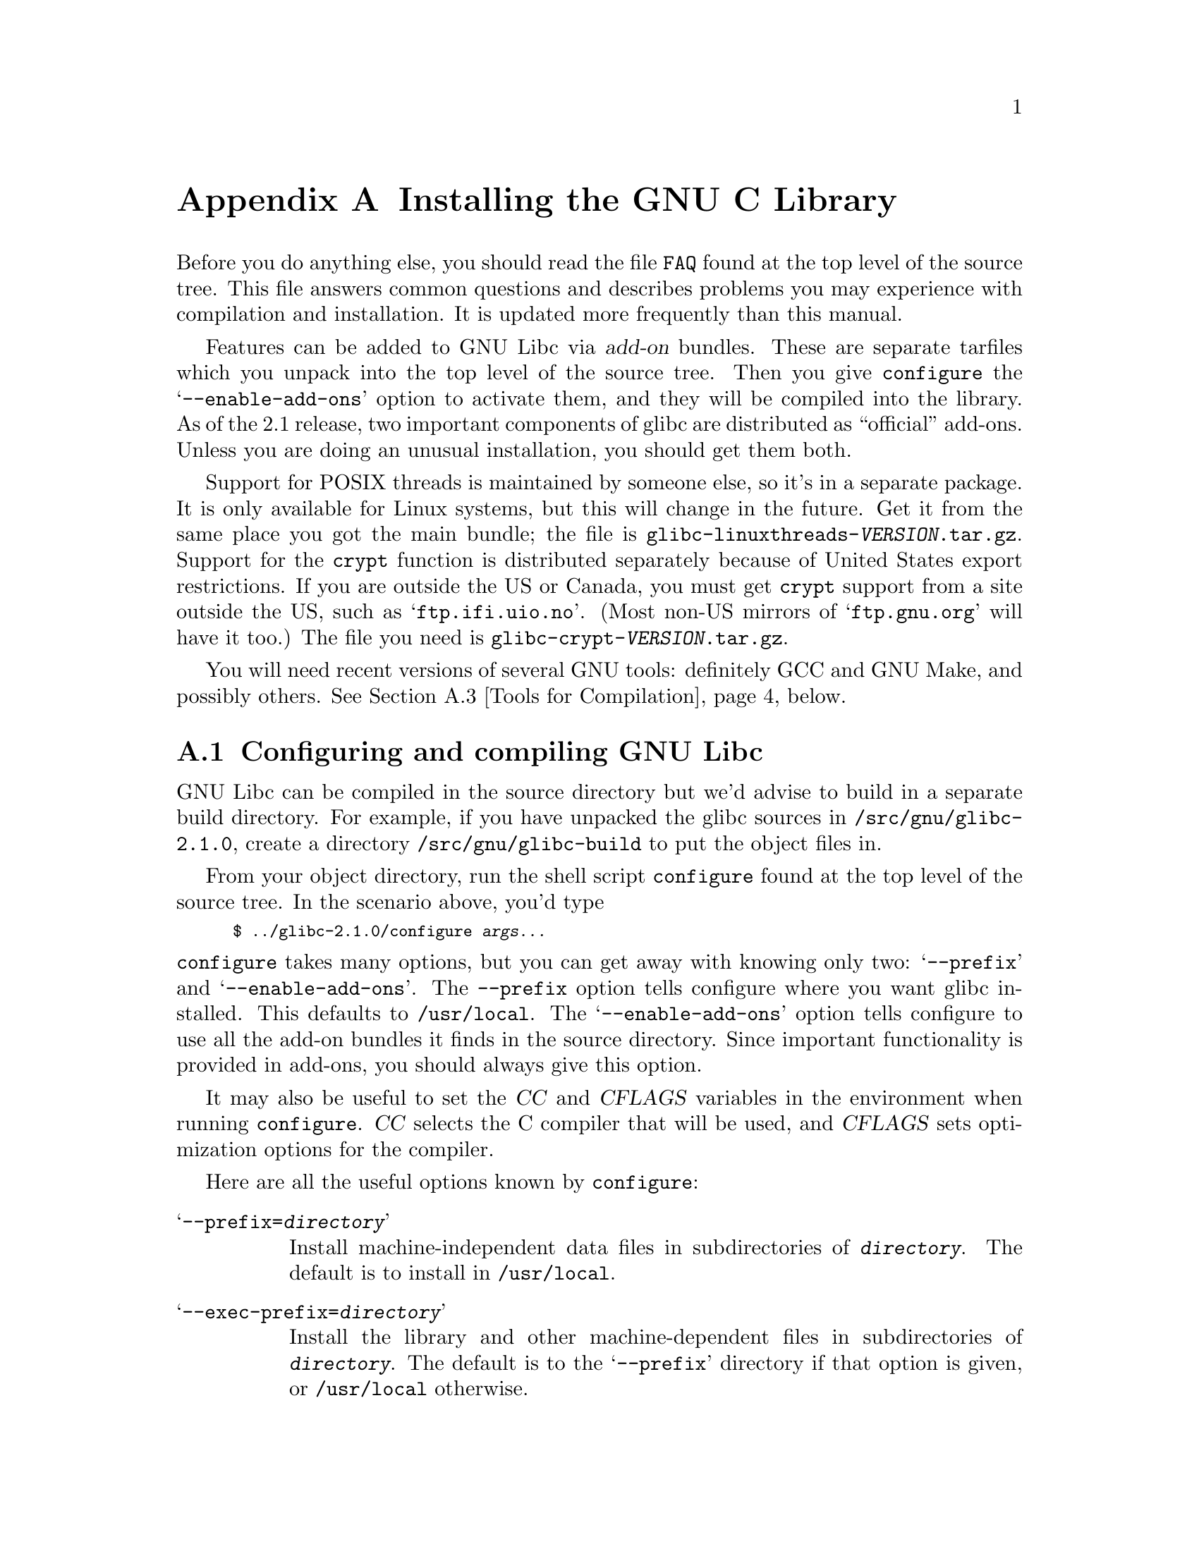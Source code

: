 @c This is for making the `INSTALL' file for the distribution.
@c Makeinfo ignores it when processing the file from the include.
@setfilename INSTALL

@node Installation, Maintenance, Library Summary, Top
@c %MENU% How to install the GNU C library
@appendix Installing the GNU C Library

Before you do anything else, you should read the file @file{FAQ} found
at the top level of the source tree.  This file answers common questions
and describes problems you may experience with compilation and
installation.  It is updated more frequently than this manual.

Features can be added to GNU Libc via @dfn{add-on} bundles.  These are
separate tarfiles which you unpack into the top level of the source
tree.  Then you give @code{configure} the @samp{--enable-add-ons} option
to activate them, and they will be compiled into the library.  As of the
2.1 release, two important components of glibc are distributed as
``official'' add-ons.  Unless you are doing an unusual installation, you
should get them both.

Support for POSIX threads is maintained by someone else, so it's in a
separate package.  It is only available for Linux systems, but this will
change in the future.  Get it from the same place you got the main
bundle; the file is @file{glibc-linuxthreads-@var{VERSION}.tar.gz}.
Support for the @code{crypt} function is distributed separately because
of United States export restrictions.  If you are outside the US or
Canada, you must get @code{crypt} support from a site outside the US,
such as @samp{ftp.ifi.uio.no}.
@c Check this please someone:
(Most non-US mirrors of @samp{ftp.gnu.org} will have it too.)  The file
you need is @file{glibc-crypt-@var{VERSION}.tar.gz}.

You will need recent versions of several GNU tools: definitely GCC and
GNU Make, and possibly others.  @xref{Tools for Compilation}, below.

@menu
* Configuring and compiling::   How to compile and test GNU libc.
* Running make install::        How to install it once you've got it compiled.
* Tools for Compilation::       You'll need these first.
* Supported Configurations::    What it runs on, what it doesn't.
* Linux::                       Specific advice for Linux systems.
* Reporting Bugs::              So they'll get fixed.
@end menu

@node Configuring and compiling
@appendixsec Configuring and compiling GNU Libc
@cindex configuring
@cindex compiling

GNU Libc can be compiled in the source directory but we'd advise to
build in a separate build directory.  For example, if you have unpacked
the glibc sources in @file{/src/gnu/glibc-2.1.0}, create a directory
@file{/src/gnu/glibc-build} to put the object files in.

From your object directory, run the shell script @file{configure} found
at the top level of the source tree.  In the scenario above, you'd type

@smallexample
$ ../glibc-2.1.0/configure @var{args...}
@end smallexample

@noindent
@code{configure} takes many options, but you can get away with knowing
only two: @samp{--prefix} and @samp{--enable-add-ons}.  The
@code{--prefix} option tells configure where you want glibc installed.
This defaults to @file{/usr/local}.  The @samp{--enable-add-ons} option
tells configure to use all the add-on bundles it finds in the source
directory.  Since important functionality is provided in add-ons, you
should always give this option.

It may also be useful to set the @var{CC} and @var{CFLAGS} variables in
the environment when running @code{configure}.  @var{CC} selects the C
compiler that will be used, and @var{CFLAGS} sets optimization options
for the compiler.

Here are all the useful options known by @code{configure}:

@table @samp
@item --prefix=@var{directory}
Install machine-independent data files in subdirectories of
@file{@var{directory}}.  The default is to install in @file{/usr/local}.

@item --exec-prefix=@var{directory}
Install the library and other machine-dependent files in subdirectories
of @file{@var{directory}}.  The default is to the @samp{--prefix}
directory if that option is given, or @file{/usr/local} otherwise.

@item --with-headers=@var{directory}
Look for kernel header files in @var{directory}, not
@file{/usr/include}.  Glibc needs information from the kernel's private
header files.  It will normally look in @file{/usr/include} for them,
but if you give this option, it will look in @var{DIRECTORY} instead.

This option is primarily of use on a system where the headers in
@file{/usr/include} come from an older version of glibc.  Conflicts can
occasionally happen in this case.  Note that Linux libc5 qualifies as an
older version of glibc.  You can also use this option if you want to
compile glibc with a newer set of kernel headers than the ones found in
@file{/usr/include}.

@item --enable-add-ons[=@var{list}]
Enable add-on packages in your source tree.  If this option is given
with no list, it enables all the add-on packages it finds.  If you do
not wish to use some add-on package that you have present in your source
tree, give this option a list of the add-ons that you @emph{do} want
used, like this: @samp{--enable-add-ons=crypt,linuxthreads}

@item --with-binutils=@var{directory}
Use the binutils (assembler and linker) in @file{@var{directory}}, not
the ones the C compiler would default to.  You could use this option if
the default binutils on your system cannot deal with all the constructs
in the GNU C library.  (@code{configure} will detect the problem and
suppress these constructs, so the library will still be usable, but
functionality may be lost---for example, you can not build a shared libc
with old binutils.)

@item --without-fp
Use this option if your computer lacks hardware floating-point support
and your operating system does not emulate an FPU.

@item --disable-static
Don't build static libraries.  Static libraries aren't that useful these
days, but we recommend you build them in case you need them.

@item --disable-shared
Don't build shared libraries even if we could.  Not all systems support
shared libraries; you need ELF support and (currently) the GNU linker.

@item --disable-profile
Don't build libraries with profiling information.  You may want to use
this option if you don't plan to do profiling.

@item --enable-omitfp
Use maximum optimization for the normal (static and shared)
libraries, and compile separate static libraries with debugging
information and no optimisation.  We recommend against this.  The extra
optimization doesn't gain you much, it may provoke compiler bugs, and
you won't be able to trace bugs through the C library.

@item --disable-versioning
Don't compile the shared libraries with symbol version information.
Doing this will make the library that's built incompatible with old
binaries, so it's not recommended.

@item --enable-static-nss
Compile static versions of the NSS (Name Service Switch) libraries.
This is not recommended because it defeats the purpose of NSS; a program
linked statically with the NSS libraries cannot be dynamically
reconfigured to use a different name database.

@item --build=@var{build-system}
@itemx --host=@var{host-system}
These options are for cross-compiling.  If you give them both and
@var{build-system} is different from @var{host-system}, @code{configure}
will prepare to cross-compile glibc from @var{build-system} to be used
on @var{host-system}.  You'll probably need the @samp{--with-headers}
option too, and you may have to override @var{configure}'s selection of
the compiler and/or binutils.

If you give just @samp{--host}, configure will prepare for a native
compile but use what you say instead of guessing what your system is.
This is most useful to change the CPU submodel.  For example, if
configure guesses your machine as @code{i586-pc-linux-gnu} but you want
to compile a library optimized for 386es, give
@samp{--host=i386-pc-linux-gnu} or just @samp{--host=i386-linux}.  (A
library compiled for a Pentium (@code{i586}) will still work on a 386,
but it may be slower.)

If you give just @samp{--build}, configure will get confused.
@end table

To build the library and related programs, type @code{make}.  This will
produce a lot of output, some of which may look like errors from
@code{make} but isn't.  Look for error messages from @code{make}
containing @samp{***}.  Those indicate that something is really wrong.

The compilation process takes several hours even on fast hardware.
Expect at least two hours for the default configuration on i586 for
Linux.  For Hurd times are much longer.  Except for EGCS 1.1 (and later
versions of EGCS), all supported versions of GCC have a problem which
causes them to take several minutes to compile certain files in the
iconvdata directory.  Do not panic if the compiler appears to hang.

If you want to run a parallel make, you can't just give @code{make} the
@samp{-j} option, because it won't be passed down to the sub-makes.
Instead, edit the generated @file{Makefile} and uncomment the line

@smallexample
# PARALLELMFLAGS = -j 4
@end smallexample

@noindent
You can change the @samp{4} to some other number as appropriate for
your system.

To build and run some test programs which exercise some of the library
facilities, type @code{make check}.  This should complete successfully;
if it doesn't, do not use the built library, and report a bug.
@xref{Reporting Bugs}, for how to do that.  Note that some of the tests
assume they are not being run by @code{root}.  We recommend you compile
and test glibc as an unprivileged user.

To format the @cite{GNU C Library Reference Manual} for printing, type
@w{@code{make dvi}}.  You need a working @TeX{} installation to do this.
The distribution already includes the on-line formatted version of the
manual, as Info files.  You can regenerate those with @w{@code{make
info}}, but it shouldn't be necessary.

@node Running make install
@appendixsec Installing the C Library
@cindex installing

To install the library and its header files, and the Info files of the
manual, type @code{make install}.  This will build things if necessary,
before installing them.  Don't rely on that; compile everything first.
If you are installing glibc as your primary C library, we recommend you
shut the system down to single-user mode first, and reboot afterward.
This minimizes the risk of breaking things when the library changes out
from underneath.

If you are upgrading from a previous installation of glibc 2.0 or 2.1,
@samp{make install} will do the entire job.  If you're upgrading from
Linux libc5 or some other C library, you need to rename the old
@file{/usr/include} directory out of the way first, or you will end up
with a mixture of header files from both libraries, and you won't be
able to compile anything.  You may also need to reconfigure GCC to work
with the new library.  The easiest way to do that is to figure out the
compiler switches to make it work again
(@samp{-Wl,-dynamic-linker=/lib/ld-linux.so.2} should work on Linux
systems) and use them to recompile gcc.  You can also edit the specs
file (@file{/usr/lib/gcc-lib/@var{TARGET}/@var{VERSION}/specs}), but
that is a bit of a black art.

You can install glibc somewhere other than where you configured it to go
by setting the @code{install_root} variable on the command line for
@samp{make install}.  The value of this variable is prepended to all the
paths for installation.  This is useful when setting up a chroot
environment or preparing a binary distribution.

Glibc 2.1 includes two daemons, @code{nscd} and @code{utmpd}, which you
may or may not want to run.  @code{nscd} caches name service lookups; it
can dramatically improve performance with NIS+, and may help with DNS as
well.  @code{utmpd} allows programs that use the old format for the
@file{utmp} file to coexist with new programs.  For more information see
the files @file{nscd/README} and @file{login/README.utmpd}.

One auxiliary program, @file{/usr/libexec/pt_chown}, is installed setuid
@code{root}.  This program is invoked by the @code{grantpt} function; it
sets the permissions on a pseudoterminal so it can be used by the
calling process.  This means programs like @code{xterm} and
@code{screen} do not have to be setuid to get a pty.  (There may be
other reasons why they need privileges.)  If you are using a 2.1 or
newer Linux kernel with the @code{devptsfs} or @code{devfs} filesystems
providing pty slaves, you don't need this program; otherwise you do.
The source for @file{pt_chown} is in @file{login/programs/pt_chown.c}.

@node Tools for Compilation
@appendixsec Recommended Tools for Compilation
@cindex installation tools
@cindex tools, for installing library

We recommend installing the following GNU tools before attempting to
build the GNU C library:

@itemize @bullet
@item
GNU @code{make} 3.75

You need the latest version of GNU @code{make}.  Modifying the GNU C
Library to work with other @code{make} programs would be so hard that we
recommend you port GNU @code{make} instead.  @strong{Really.}  We
recommend version GNU @code{make} version 3.75 or 3.77.  All earlier
versions have severe bugs or lack features. Version 3.76 is known to
have bugs which only show up in big projects like GNU @code{libc}.
Version 3.76.1 seems OK but some people have reported problems.

@item
EGCS 1.1.1, 1.1 or 1.0.3

The GNU C library can only be compiled with the GNU C compiler family.
As of the 2.1 release, EGCS 1.0.3 or higher is required.  GCC 2.8.1 cannot
be used due to an incompatible implementation of some internal compiler
support routines; see the FAQ for details.  GCC 2.7.x is simply too
buggy.  You can use whatever compiler you like to compile programs that
use GNU libc, but be aware that both GCC 2.7 and 2.8 have bugs in their
floating-point support that may be triggered by the math library.

On Alpha machines you need at least EGCS 1.1.1.  Earlier versions don't
work reliably.

For PPC you might need some patches even on top of the last EGCS version.
See the FAQ.

@item
GNU @code{binutils} 2.9.1, 2.9.1.0.16, or later 2.9.1.0.x release

You must use GNU binutils (as and ld) if you want to build a shared
library.  Even if you don't, we recommend you use them anyway.  No one
has tested compilation with non-GNU binutils in a long time.

The quality of binutils releases has varied a bit recently.  The bugs
are in obscure features, but glibc uses quite a few of those.  2.9.1,
2.9.1.0.16, and later 2.9.1.0.x releases are known to work.  Versions
after 2.8.1.0.23 may or may not work.  Older versions definitely don't.
2.9.1.0.16 or higher is required on some platforms, like PPC and Arm.

For PPC you might need some patches even on top of the last binutils
version.  See the FAQ.

@item
GNU @code{texinfo} 3.11

To correctly translate and install the Texinfo documentation you need
this version of the @code{texinfo} package.  Earlier versions do not
understand all the tags used in the document, and the installation
mechanism for the info files is not present or works differently.

@item
GNU @code{awk} 3.0, or some other POSIX awk

Awk is used in several places to generate files.  The scripts should
work with any POSIX-compliant awk implementation; @code{gawk} 3.0 and
@code{mawk} 1.3 are known to work.

@item
Perl 5

Perl is not required, but it is used if present to test the
installation.  We may decide to use it elsewhere in the future.

@end itemize

@noindent
If you change any of the @file{configure.in} files you will also need

@itemize @bullet
@item
GNU @code{autoconf} 2.12 or higher
@end itemize

@noindent
and if you change any of the message translation files you will need

@itemize @bullet
@item
GNU @code{gettext} 0.10.35 or later
@end itemize

@noindent
You may also need these packages if you upgrade your source tree using
patches, although we try to avoid this.

@node Supported Configurations
@appendixsec Supported Configurations
@cindex configurations, all supported

The GNU C Library currently supports configurations that match the
following patterns:

@smallexample
alpha-@var{*}-linux
arm-@var{*}-linux
arm-@var{*}-linuxaout
arm-@var{*}-none
i@var{x}86-@var{*}-gnu
i@var{x}86-@var{*}-linux
m68k-@var{*}-linux
powerpc-@var{*}-linux
sparc-@var{*}-linux
sparc64-@var{*}-linux
@end smallexample

Former releases of this library (version 1.09.1 and perhaps earlier
versions) used to run on the following configurations:

@smallexample
alpha-dec-osf1
alpha-@var{*}-linuxecoff
i@var{x}86-@var{*}-bsd4.3
i@var{x}86-@var{*}-isc2.2
i@var{x}86-@var{*}-isc3.@var{n}
i@var{x}86-@var{*}-sco3.2
i@var{x}86-@var{*}-sco3.2v4
i@var{x}86-@var{*}-sysv
i@var{x}86-@var{*}-sysv4
i@var{x}86-force_cpu386-none
i@var{x}86-sequent-bsd
i960-nindy960-none
m68k-hp-bsd4.3
m68k-mvme135-none
m68k-mvme136-none
m68k-sony-newsos3
m68k-sony-newsos4
m68k-sun-sunos4.@var{n}
mips-dec-ultrix4.@var{n}
mips-sgi-irix4.@var{n}
sparc-sun-solaris2.@var{n}
sparc-sun-sunos4.@var{n}
@end smallexample

Since no one has volunteered to test and fix these configurations,
they are not supported at the moment.  They probably don't compile;
they definitely don't work anymore.  Porting the library is not hard.
If you are interested in doing a port, please contact the glibc
maintainers by sending electronic mail to @email{bug-glibc@@gnu.org}.

Each case of @samp{i@var{x}86} can be @samp{i386}, @samp{i486},
@samp{i586}, or @samp{i686}.  All of those configurations produce a
library that can run on any of these processors.  The library will be
optimized for the specified processor, but will not use instructions not
available on all of them.  If you want the library to use instructions
only available on newer processors, give GCC the appropriate @samp{-m}
switches via @var{CFLAGS}.

@node Linux
@appendixsec Specific advice for Linux systems
@cindex upgrading from libc5
@cindex kernel header files

If you are installing GNU libc on a Linux system, you need to have
the header files from a 2.2 kernel around for reference.  You do not
need to use the 2.2 kernel, just have its headers where glibc can get
at them.  The easiest way to do this is to unpack it in a directory
such as @file{/usr/src/linux-2.2.1}.  In that directory, run
@samp{make config} and accept all the defaults.  Then run @samp{make
include/linux/version.h}.  Finally, configure glibc with the option
@samp{--with-headers=/usr/src/linux-2.2.1/include}.  Use the most recent
kernel you can get your hands on.

An alternate tactic is to unpack the 2.2 kernel and run @samp{make
config} as above.  Then rename or delete @file{/usr/include}, create
a new @file{/usr/include}, and make the usual symbolic links of
@file{/usr/include/linux} and @file{/usr/include/asm} into the 2.2
kernel sources.  You can then configure glibc with no special options.
This tactic is recommended if you are upgrading from libc5, since you
need to get rid of the old header files anyway.

Note that @file{/usr/include/net} and @file{/usr/include/scsi} should
@strong{not} be symlinks into the kernel sources.  GNU libc provides its
own versions of these files.

Linux expects some components of the libc installation to be in
@file{/lib} and some in @file{/usr/lib}.  This is handled automatically
if you configure glibc with @samp{--prefix=/usr}.  If you set some other
prefix or allow it to default to @file{/usr/local}, then all the
components are installed there.

If you are upgrading from libc5, you need to recompile every shared
library on your system against the new library for the sake of new code,
but keep the old libraries around for old binaries to use.  This is
complicated and difficult.  Consult the Glibc2 HOWTO at
@url{http://www.imaxx.net/~thrytis/glibc} for details.

You cannot use @code{nscd} with 2.0 kernels, due to bugs in the
kernel-side thread support.  @code{nscd} happens to hit these bugs
particularly hard, but you might have problems with any threaded
program.

@node Reporting Bugs
@appendixsec Reporting Bugs
@cindex reporting bugs
@cindex bugs, reporting

There are probably bugs in the GNU C library.  There are certainly
errors and omissions in this manual.  If you report them, they will get
fixed.  If you don't, no one will ever know about them and they will
remain unfixed for all eternity, if not longer.

To report a bug, first you must find it.  Hopefully, this will be the
hard part.  Once you've found a bug, make sure it's really a bug.  A
good way to do this is to see if the GNU C library behaves the same way
some other C library does.  If so, probably you are wrong and the
libraries are right (but not necessarily).  If not, one of the libraries
is probably wrong.  It might not be the GNU library.  Many historical
Unix C libraries permit things that we don't, such as closing a file
twice.

If you think you have found some way in which the GNU C library does not
conform to the ISO and POSIX standards (@pxref{Standards and
Portability}), that is definitely a bug.  Report it!

Once you're sure you've found a bug, try to narrow it down to the
smallest test case that reproduces the problem.  In the case of a C
library, you really only need to narrow it down to one library
function call, if possible.  This should not be too difficult.

The final step when you have a simple test case is to report the bug.
Do this using the @code{glibcbug} script.  It is installed with libc, or
if you haven't installed it, will be in your build directory.  Send your
test case, the results you got, the results you expected, and what you
think the problem might be (if you've thought of anything).
@code{glibcbug} will insert the configuration information we need to
see, and ship the report off to @email{bug-glibc@@gnu.org}.  Don't send
a message there directly; it is fed to a program that expects mail to be
formatted in a particular way.  Use the script.

If you are not sure how a function should behave, and this manual
doesn't tell you, that's a bug in the manual.  Report that too!  If the
function's behavior disagrees with the manual, then either the library
or the manual has a bug, so report the disagreement.  If you find any
errors or omissions in this manual, please report them to the Internet
address @email{bug-glibc-manual@@gnu.org}.  If you refer to specific
sections when reporting on the manual, please include the section names
for easier identification.
